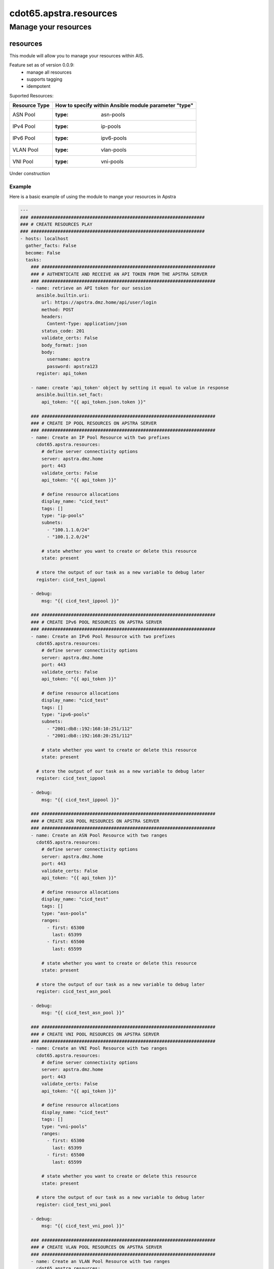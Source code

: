 ==========================
cdot65.apstra.resources
==========================

---------------------
Manage your resources
---------------------

resources
=========

This module will allow you to manage your resources within AIS.

Feature set as of version 0.0.9:
  - manage all resources
  - supports tagging
  - idempotent

Suported Resources:

================  ============================================================
Resource Type     How to specify within Ansible module parameter "type"
================  ============================================================
ASN Pool          :type: asn-pools
IPv4 Pool         :type: ip-pools
IPv6 Pool         :type: ipv6-pools
VLAN Pool         :type: vlan-pools
VNI Pool          :type: vni-pools
================  ============================================================

Under construction

Example
-------

Here is a basic example of using the module to mange your resources in Apstra

.. code-block:: yaml

    ---
    ### #################################################################
    ### # CREATE RESOURCES PLAY
    ### #################################################################
    - hosts: localhost
      gather_facts: False
      become: False
      tasks:
        ### #################################################################
        ### # AUTHENTICATE AND RECEIVE AN API TOKEN FROM THE APSTRA SERVER
        ### #################################################################
        - name: retrieve an API token for our session
          ansible.builtin.uri:
            url: https://apstra.dmz.home/api/user/login
            method: POST
            headers:
              Content-Type: application/json
            status_code: 201
            validate_certs: False
            body_format: json
            body:
              username: apstra
              password: apstra123
          register: api_token

        - name: create 'api_token' object by setting it equal to value in response
          ansible.builtin.set_fact:
            api_token: "{{ api_token.json.token }}"      

        ### #################################################################
        ### # CREATE IP POOL RESOURCES ON APSTRA SERVER
        ### #################################################################
        - name: Create an IP Pool Resource with two prefixes
          cdot65.apstra.resources:
            # define server connectivity options
            server: apstra.dmz.home
            port: 443
            validate_certs: False
            api_token: "{{ api_token }}"

            # define resource allocations
            display_name: "cicd_test"
            tags: []
            type: "ip-pools"
            subnets:
              - "100.1.1.0/24"
              - "100.1.2.0/24"

            # state whether you want to create or delete this resource
            state: present
          
          # store the output of our task as a new variable to debug later
          register: cicd_test_ippool

        - debug:
            msg: "{{ cicd_test_ippool }}"

        ### #################################################################
        ### # CREATE IPv6 POOL RESOURCES ON APSTRA SERVER
        ### #################################################################
        - name: Create an IPv6 Pool Resource with two prefixes
          cdot65.apstra.resources:
            # define server connectivity options
            server: apstra.dmz.home
            port: 443
            validate_certs: False
            api_token: "{{ api_token }}"

            # define resource allocations
            display_name: "cicd_test"
            tags: []
            type: "ipv6-pools"
            subnets:
              - "2001:db8::192:168:10:251/112"
              - "2001:db8::192:168:20:251/112"

            # state whether you want to create or delete this resource
            state: present
          
          # store the output of our task as a new variable to debug later
          register: cicd_test_ippool

        - debug:
            msg: "{{ cicd_test_ippool }}"

        ### #################################################################
        ### # CREATE ASN POOL RESOURCES ON APSTRA SERVER
        ### #################################################################
        - name: Create an ASN Pool Resource with two ranges
          cdot65.apstra.resources:
            # define server connectivity options
            server: apstra.dmz.home
            port: 443
            validate_certs: False
            api_token: "{{ api_token }}"

            # define resource allocations
            display_name: "cicd_test"
            tags: []
            type: "asn-pools"
            ranges:
              - first: 65300
                last: 65399
              - first: 65500
                last: 65599

            # state whether you want to create or delete this resource
            state: present

          # store the output of our task as a new variable to debug later
          register: cicd_test_asn_pool

        - debug:
            msg: "{{ cicd_test_asn_pool }}"

        ### #################################################################
        ### # CREATE VNI POOL RESOURCES ON APSTRA SERVER
        ### #################################################################
        - name: Create an VNI Pool Resource with two ranges
          cdot65.apstra.resources:
            # define server connectivity options
            server: apstra.dmz.home
            port: 443
            validate_certs: False
            api_token: "{{ api_token }}"

            # define resource allocations
            display_name: "cicd_test"
            tags: []
            type: "vni-pools"
            ranges:
              - first: 65300
                last: 65399
              - first: 65500
                last: 65599

            # state whether you want to create or delete this resource
            state: present

          # store the output of our task as a new variable to debug later
          register: cicd_test_vni_pool

        - debug:
            msg: "{{ cicd_test_vni_pool }}"

        ### #################################################################
        ### # CREATE VLAN POOL RESOURCES ON APSTRA SERVER
        ### #################################################################
        - name: Create an VLAN Pool Resource with two ranges
          cdot65.apstra.resources:
            # define server connectivity options
            server: apstra.dmz.home
            port: 443
            validate_certs: False
            api_token: "{{ api_token }}"

            # define resource allocations
            display_name: "cicd_test"
            tags: []
            type: "vlan-pools"
            ranges:
              - first: 3990
                last: 3999
              - first: 4070
                last: 4079

            # state whether you want to create or delete this resource
            state: present

          # store the output of our task as a new variable to debug later
          register: cicd_test_vlan_pool

        - debug:
            msg: "{{ cicd_test_vlan_pool }}"

        ### #################################################################
        ### # CREATE EXTERNAL ROUTER RESOURCE ON APSTRA SERVER
        ### #################################################################
        - name: Create an External Router Resource
          cdot65.apstra.resources:
            # define server connectivity options
            server: apstra.dmz.home
            port: 443
            validate_certs: False
            api_token: "{{ api_token }}"

            # define resource allocations
            display_name: "cicd_test"
            address: "192.168.10.255"
            ipv6_address: "fc01:a05:192:168:10::255"
            asn: 65000
            type: "external-routers"

            # state whether you want to create or delete this resource
            state: present

          # store the output of our task as a new variable to debug later
          register: cicd_test_external_routers

        - debug:
            msg: "{{ cicd_test_external_routers }}"

    ### #################################################################
    ### # DELETE RESOURCES PLAY
    ### #################################################################
    - hosts: localhost
      gather_facts: False
      become: False
      tasks:
        ### #################################################################
        ### # AUTHENTICATE AND RECEIVE AN API TOKEN FROM THE APSTRA SERVER
        ### #################################################################
        - name: retrieve an API token for our session
          ansible.builtin.uri:
            url: https://apstra.dmz.home/api/user/login
            method: POST
            headers:
              Content-Type: application/json
            status_code: 201
            validate_certs: False
            body_format: json
            body:
              username: apstra
              password: apstra123
          register: api_token

        - name: create 'api_token' object by setting it equal to value in response
          ansible.builtin.set_fact:
            api_token: "{{ api_token.json.token }}"      

        ### #################################################################
        ### # DELETE IP POOL RESOURCES ON APSTRA SERVER
        ### #################################################################
        - name: Delete an IP Pool Resource with two prefixes
          cdot65.apstra.resources:
            # define server connectivity options
            server: apstra.dmz.home
            port: 443
            validate_certs: False
            api_token: "{{ api_token }}"

            # define resource allocations
            display_name: "cicd_test"
            type: "ip-pools"

            # state whether you want to create or delete this resource
            state: absent
          
          # store the output of our task as a new variable to debug later
          register: cicd_test_ippool

        - debug:
            msg: "{{ cicd_test_ippool }}"

        ### #################################################################
        ### # DELETE IPv6 POOL RESOURCES ON APSTRA SERVER
        ### #################################################################
        - name: Delete an IP Pool Resource with two prefixes
          cdot65.apstra.resources:
            # define server connectivity options
            server: apstra.dmz.home
            port: 443
            validate_certs: False
            api_token: "{{ api_token }}"

            # define resource allocations
            display_name: "cicd_test"
            type: "ipv6-pools"

            # state whether you want to create or delete this resource
            state: absent
          
          # store the output of our task as a new variable to debug later
          register: cicd_test_ipv6_pool

        - debug:
            msg: "{{ cicd_test_ipv6_pool }}"

        ### #################################################################
        ### # DELETE ASN POOL RESOURCES ON APSTRA SERVER
        ### #################################################################
        - name: Delete an ASN Pool Resource with two ranges
          cdot65.apstra.resources:
            # define server connectivity options
            server: apstra.dmz.home
            port: 443
            validate_certs: False
            api_token: "{{ api_token }}"

            # define resource allocations
            display_name: "cicd_test"
            type: "asn-pools"

            # state whether you want to create or delete this resource
            state: absent

          # store the output of our task as a new variable to debug later
          register: cicd_test_asn_pool

        - debug:
            msg: "{{ cicd_test_asn_pool }}"

        ### #################################################################
        ### # DELETE VNI POOL RESOURCES ON APSTRA SERVER
        ### #################################################################
        - name: Delete an VNI Pool Resource with two ranges
          cdot65.apstra.resources:
            # define server connectivity options
            server: apstra.dmz.home
            port: 443
            validate_certs: False
            api_token: "{{ api_token }}"

            # define resource allocations
            display_name: "cicd_test"
            type: "vni-pools"

            # state whether you want to create or delete this resource
            state: absent

          # store the output of our task as a new variable to debug later
          register: cicd_test_vni_pool

        - debug:
            msg: "{{ cicd_test_vni_pool }}"

        ### #################################################################
        ### # DELETE VNI POOL RESOURCES ON APSTRA SERVER
        ### #################################################################
        - name: Delete an VLAN Pool Resource with two ranges
          cdot65.apstra.resources:
            # define server connectivity options
            server: apstra.dmz.home
            port: 443
            validate_certs: False
            api_token: "{{ api_token }}"

            # define resource allocations
            display_name: "cicd_test"
            type: "vlan-pools"

            # state whether you want to create or delete this resource
            state: absent

          # store the output of our task as a new variable to debug later
          register: cicd_test_vlan_pool

        - debug:
            msg: "{{ cicd_test_vlan_pool }}"

        ### #################################################################
        ### # DELETE EXTERNAL ROUTER RESOURCE ON APSTRA SERVER
        ### #################################################################
        - name: Delete an External Router Resource
          cdot65.apstra.resources:
            # define server connectivity options
            server: apstra.dmz.home
            port: 443
            validate_certs: False
            api_token: "{{ api_token }}"

            # define resource allocations
            display_name: "cicd_test"
            type: "external-routers"

            # state whether you want to create or delete this resource
            state: absent

          # store the output of our task as a new variable to debug later
          register: cicd_test_vlan_pool

        - debug:
            msg: "{{ cicd_test_vlan_pool }}"


Data Model
----------

If you'd like to see the options available for you within the module, have a look at the data model provided below. 

.. code-block:: python

    @staticmethod
    def resources_spec():
        return dict(
            address=dict(
                required=False,
                type='str'),
            asn=dict(
                required=False,
                type='int'),
            api_token=dict(
                required=True,
                fallback=(env_fallback, ['APSTRA_API_TOKEN', 'APSTRA_API_TOKEN', 'API_TOKEN']),
                no_log=True,
                type='str'),
            display_name=dict(
                required=True,
                fallback=(env_fallback, ['APSTRA_USERNAME', 'APSTRA_USERNAME', 'USERNAME']),
                type='str'),
            ipv6_address=dict(
                required=False,
                type='str'),
            port=dict(
                required=True,
                type='int'),
            ranges=dict(
                required=False,
                type='list',
                elements='dict',
                options=dict(
                    first=dict(
                        required=True,
                        type='int'),
                    last=dict(
                        required=True,
                        type='int'),
                    ),
                ),
            server=dict(
                required=False,
                type='str'),
            state=dict(
                required=False,
                choices=['absent', 'present'],
                type='str'),
            subnets=dict(
                required=False,
                type='list',
                elements='str'),
            tags=dict(
                required=False,
                type='list',
                elements='str'),
            type=dict(
                required=True,
                choices=['asn-pools', 'external-routers', 'ip-pools', 'ipv6-pools', 'vlan-pools', 'vni-pools'],
                type='str'),
            validate_certs=dict(
                type='bool',
                required=False,
                default=False),
        )
